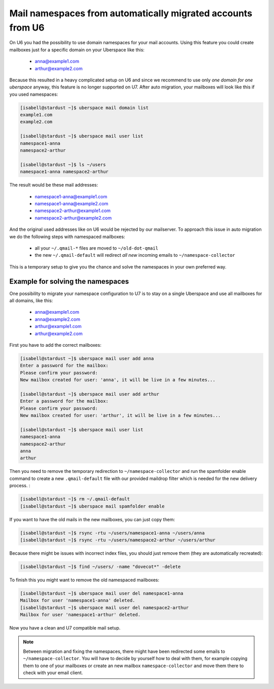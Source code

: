 .. _u6-namespaces:

#######################################################
Mail namespaces from automatically migrated accounts from U6
#######################################################

On U6 you had the possibility to use domain namespaces for your mail accounts. Using this feature you could create mailboxes just for a specific domain on your Uberspace like this:

  - anna@example1.com
  - arthur@example2.com

Because this resulted in a heavy complicated setup on U6 and since we recommend to use only *one domain for one uberspace* anyway, this feature is no longer supported on U7.
After auto migration, your mailboxes will look like this if you used namespaces:

.. code-block:: bash

  [isabell@stardust ~]$ uberspace mail domain list
  example1.com
  example2.com

  [isabell@stardust ~]$ uberspace mail user list
  namespace1-anna
  namespace2-arthur

  [isabell@stardust ~]$ ls ~/users
  namespace1-anna namespace2-arthur

The result would be these mail addresses:

  - namespace1-anna@example1.com
  - namespace1-anna@example2.com
  - namespace2-arthur@example1.com
  - namespace2-arthur@example2.com

And the original used addresses like on U6 would be rejected by our mailserver. To approach this issue in auto migration we do the following steps with namespaced mailboxes:

  - all your ``~/.qmail-*`` files are moved to ``~/old-dot-qmail``
  - the new ``~/.qmail-default`` will redirect *all new* incoming emails to ``~/namespace-collector``

This is a temporary setup to give you the chance and solve the namespaces in your own preferred way.

Example for solving the namespaces
----------------------------------

One possibility to migrate your namespace configuration to U7 is to stay on a single Uberspace and use all mailboxes for all domains, like this:

  - anna@example1.com
  - anna@example2.com
  - arthur@example1.com
  - arthur@example2.com

First you have to add the correct mailboxes:

.. code-block:: bash

  [isabell@stardust ~]$ uberspace mail user add anna
  Enter a password for the mailbox:
  Please confirm your password:
  New mailbox created for user: 'anna', it will be live in a few minutes...

  [isabell@stardust ~]$ uberspace mail user add arthur
  Enter a password for the mailbox:
  Please confirm your password:
  New mailbox created for user: 'arthur', it will be live in a few minutes...

  [isabell@stardust ~]$ uberspace mail user list
  namespace1-anna
  namespace2-arthur
  anna
  arthur

Then you need to remove the temporary redirection to ``~/namespace-collector`` and run the spamfolder enable command to create a new ``.qmail-default`` file with our provided maildrop filter which is needed for the new delivery process.
:

.. code-block:: bash

  [isabell@stardust ~]$ rm ~/.qmail-default
  [isabell@stardust ~]$ uberspace mail spamfolder enable

If you want to have the old mails in the new mailboxes, you can just copy them:

.. code-block:: bash

  [isabell@stardust ~]$ rsync -rtu ~/users/namespace1-anna ~/users/anna
  [isabell@stardust ~]$ rsync -rtu ~/users/namespace2-arthur ~/users/arthur

Because there might be issues with incorrect index files, you should just remove them (they are automatically recreated):

.. code-block:: bash

  [isabell@stardust ~]$ find ~/users/ -name "dovecot*" -delete

To finish this you might want to remove the old namespaced mailboxes:

.. code-block:: bash

  [isabell@stardust ~]$ uberspace mail user del namespace1-anna
  Mailbox for user 'namespace1-anna' deleted.
  [isabell@stardust ~]$ uberspace mail user del namespace2-arthur
  Mailbox for user 'namespace1-arthur' deleted.

Now you have a clean and U7 compatible mail setup.

.. note::

 Between migration and fixing the namespaces, there might have been redirected some emails to ``~/namespace-collector``. You will have to decide by yourself how to deal with them, for example copying them to one of your mailboxes or create an new mailbox ``namespace-collector`` and move them there to check with your email client.
